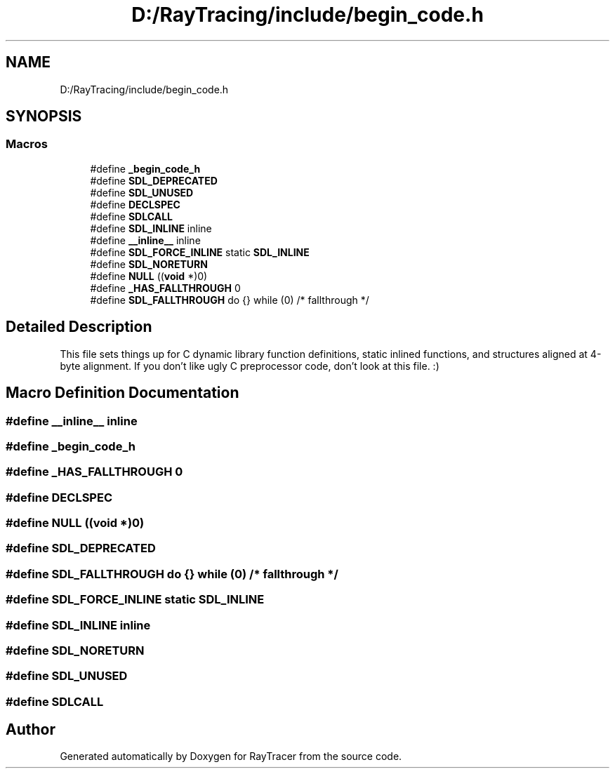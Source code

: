.TH "D:/RayTracing/include/begin_code.h" 3 "Mon Jan 24 2022" "Version 1.0" "RayTracer" \" -*- nroff -*-
.ad l
.nh
.SH NAME
D:/RayTracing/include/begin_code.h
.SH SYNOPSIS
.br
.PP
.SS "Macros"

.in +1c
.ti -1c
.RI "#define \fB_begin_code_h\fP"
.br
.ti -1c
.RI "#define \fBSDL_DEPRECATED\fP"
.br
.ti -1c
.RI "#define \fBSDL_UNUSED\fP"
.br
.ti -1c
.RI "#define \fBDECLSPEC\fP"
.br
.ti -1c
.RI "#define \fBSDLCALL\fP"
.br
.ti -1c
.RI "#define \fBSDL_INLINE\fP   inline"
.br
.ti -1c
.RI "#define \fB__inline__\fP   inline"
.br
.ti -1c
.RI "#define \fBSDL_FORCE_INLINE\fP   static \fBSDL_INLINE\fP"
.br
.ti -1c
.RI "#define \fBSDL_NORETURN\fP"
.br
.ti -1c
.RI "#define \fBNULL\fP   ((\fBvoid\fP *)0)"
.br
.ti -1c
.RI "#define \fB_HAS_FALLTHROUGH\fP   0"
.br
.ti -1c
.RI "#define \fBSDL_FALLTHROUGH\fP   do {} while (0) /* fallthrough */"
.br
.in -1c
.SH "Detailed Description"
.PP 
This file sets things up for C dynamic library function definitions, static inlined functions, and structures aligned at 4-byte alignment\&. If you don't like ugly C preprocessor code, don't look at this file\&. :) 
.SH "Macro Definition Documentation"
.PP 
.SS "#define __inline__   inline"

.SS "#define _begin_code_h"

.SS "#define _HAS_FALLTHROUGH   0"

.SS "#define DECLSPEC"

.SS "#define NULL   ((\fBvoid\fP *)0)"

.SS "#define SDL_DEPRECATED"

.SS "#define SDL_FALLTHROUGH   do {} while (0) /* fallthrough */"

.SS "#define SDL_FORCE_INLINE   static \fBSDL_INLINE\fP"

.SS "#define SDL_INLINE   inline"

.SS "#define SDL_NORETURN"

.SS "#define SDL_UNUSED"

.SS "#define SDLCALL"

.SH "Author"
.PP 
Generated automatically by Doxygen for RayTracer from the source code\&.
